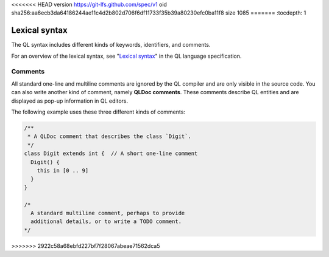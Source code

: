 <<<<<<< HEAD
version https://git-lfs.github.com/spec/v1
oid sha256:aa6ecb3da64186244ae11c4d2b802d706f6df11733f35b39a80230efc0ba11f8
size 1085
=======
:tocdepth: 1

.. _lexical-syntax:

Lexical syntax
##############

The QL syntax includes different kinds of keywords, identifiers, and comments.

For an overview of the lexical syntax, see "`Lexical syntax 
<https://codeql.github.com/docs/ql-language-reference/ql-language-specification/#lexical-syntax>`_" in the QL language specification.

.. index:: comment, QLDoc
.. _comments:

Comments
********

All standard one-line and multiline comments are ignored by the QL 
compiler and are only visible in the source code.
You can also write another kind of comment, namely **QLDoc comments**. These comments describe
QL entities and are displayed as pop-up information in QL editors.

The following example uses these three different kinds of comments:

.. code-block:: ql

    /**
     * A QLDoc comment that describes the class `Digit`.
     */
    class Digit extends int {  // A short one-line comment
      Digit() {
        this in [0 .. 9]
      }
    }

    /* 
      A standard multiline comment, perhaps to provide 
      additional details, or to write a TODO comment.
    */
>>>>>>> 2922c58a68ebfd227bf7f28067abeae71562dca5
